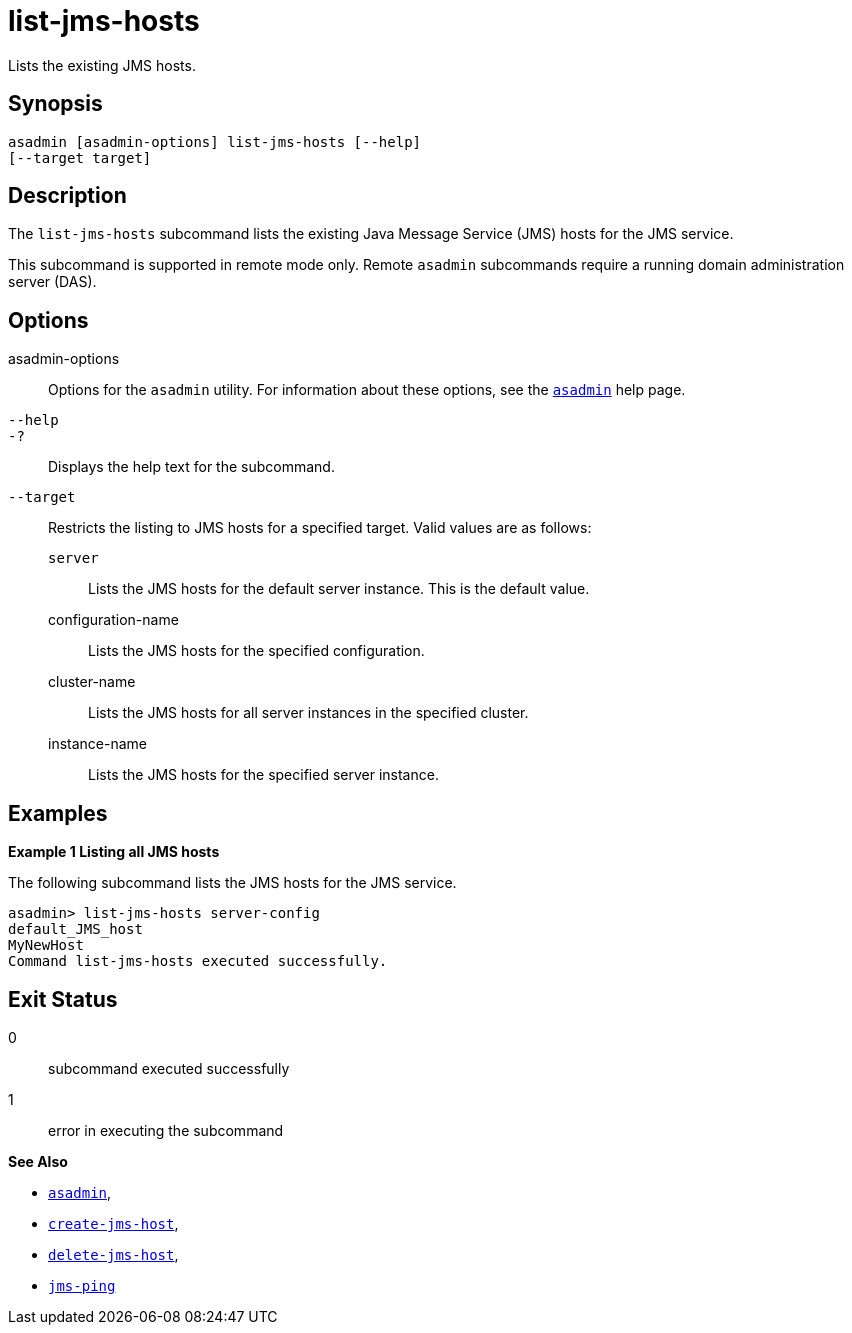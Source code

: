 [[list-jms-hosts]]
= list-jms-hosts

Lists the existing JMS hosts.

[[synopsis]]
== Synopsis

[source,shell]
----
asadmin [asadmin-options] list-jms-hosts [--help]
[--target target]
----

[[description]]
== Description

The `list-jms-hosts` subcommand lists the existing Java Message Service (JMS) hosts for the JMS service.

This subcommand is supported in remote mode only. Remote `asadmin` subcommands require a running domain administration server (DAS).

[[options]]
== Options

asadmin-options::
  Options for the `asadmin` utility. For information about these options, see the xref:Technical Documentation/Payara Server Documentation/Command Reference/asadmin.adoc#asadmin-1m[`asadmin`] help page.
`--help`::
`-?`::
  Displays the help text for the subcommand.
`--target`::
  Restricts the listing to JMS hosts for a specified target. Valid values are as follows: +
  `server`;;
    Lists the JMS hosts for the default server instance. This is the default value.
  configuration-name;;
    Lists the JMS hosts for the specified configuration.
  cluster-name;;
    Lists the JMS hosts for all server instances in the specified cluster.
  instance-name;;
    Lists the JMS hosts for the specified server instance.

[[examples]]
== Examples

*Example 1 Listing all JMS hosts*

The following subcommand lists the JMS hosts for the JMS service.

[source,shell]
----
asadmin> list-jms-hosts server-config
default_JMS_host
MyNewHost
Command list-jms-hosts executed successfully.
----

[[exit-status]]
== Exit Status

0::
  subcommand executed successfully
1::
  error in executing the subcommand

*See Also*

* xref:Technical Documentation/Payara Server Documentation/Command Reference/asadmin.adoc#asadmin-1m[`asadmin`],
* xref:Technical Documentation/Payara Server Documentation/Command Reference/create-jms-host.adoc#create-jms-host[`create-jms-host`],
* xref:Technical Documentation/Payara Server Documentation/Command Reference/delete-jms-host.adoc#delete-jms-host[`delete-jms-host`],
* xref:Technical Documentation/Payara Server Documentation/Command Reference/jms-ping.adoc#jms-ping[`jms-ping`]


